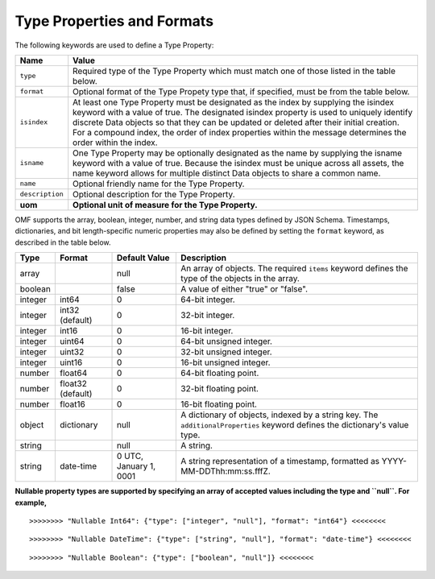 ==============================
Type Properties and Formats
==============================

The following keywords are used to define a Type Property:

=================== =============================
Name                Value
=================== =============================
``type``            Required type of the Type Property which must match one of those listed in the table below.
``format``          Optional format of the Type Propety type that, if specified, must be from the table below.
``isindex``   	    At least one Type Property must be designated as the index by supplying the isindex keyword with a value of true. The designated isindex property is used to uniquely identify discrete Data objects so that they can be updated or deleted after their initial creation. For a compound index, the order of index properties within the message determines the order within the index.
``isname``          One Type Property may be optionally designated as the name by supplying the isname keyword with a value of true. Because the isindex must be unique across all assets, the name keyword allows for multiple distinct Data objects to share a common name.
``name``            Optional friendly name for the Type Property.
``description``     Optional description for the Type Property.
**uom**			    **Optional unit of measure for the Type Property.**
=================== =============================

OMF supports the array, boolean, integer, number, and string data types defined by JSON Schema. Timestamps, dictionaries, and bit length-specific numeric properties may also be defined by setting the ``format`` keyword, as described in the table below.

========   =================  	======================  ===========
Type       Format             	Default Value           Description
========   =================	======================  ===========
array                           null                    An array of objects. The required ``items`` keyword defines the type of the objects in the array.                           
boolean                         false                   A value of either "true" or "false".
integer    int64                0                       64-bit integer.
integer    int32 (default)      0                       32-bit integer.
integer    int16                0                       16-bit integer.
integer    uint64               0                       64-bit unsigned integer.
integer    uint32               0                       32-bit unsigned integer.
integer    uint16               0                       16-bit unsigned integer.
number     float64              0                       64-bit floating point.
number     float32 (default)    0                       32-bit floating point.
number     float16              0                       16-bit floating point.
object     dictionary           null                    A dictionary of objects, indexed by a string key. The ``additionalProperties`` keyword defines the dictionary's value type.                             
string                          null                    A string.
string     date-time            0 UTC, January 1, 0001  A string representation of a timestamp, formatted as YYYY-MM-DDThh:mm:ss.fffZ.                            
========   =================    ======================  ===========


**Nullable property types are supported by specifying an array of accepted values including the type and ``null``. For example,**

::

	>>>>>>>> "Nullable Int64": {"type": ["integer", "null"], "format": "int64"} <<<<<<<<
	
::

	>>>>>>>> "Nullable DateTime": {"type": ["string", "null"], "format": "date-time"} <<<<<<<<
	
::

	>>>>>>>> "Nullable Boolean": {"type": ["boolean", "null"]} <<<<<<<<